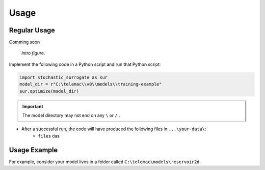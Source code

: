 
Usage
=====

Regular Usage
-------------

Comming soon

.. figure:: https://github.com/sschwindt/stochatis-surrogate/raw/main/docs/img/brower-icon-large.jpg
   :alt: calibrate surrogate bayesian gaussian bal gpe

   *Intro figure.*

Implement the following code in a Python script and run that Python script:

.. code-block::

    import stochastic_surrogate as sur
    model_dir = r"C:\telemac\\v8\\models\\training-example"
    sur.optimize(model_dir)


.. important::

    The model directory may not end on any ``\`` or  ``/`` .

- After a successful run, the code will have produced the following files in ``...\your-data\``:
    + ``files`` das

Usage Example
-------------

For example, consider your model lives in a folder called ``C:\telemac\models\reservoir2d``.



